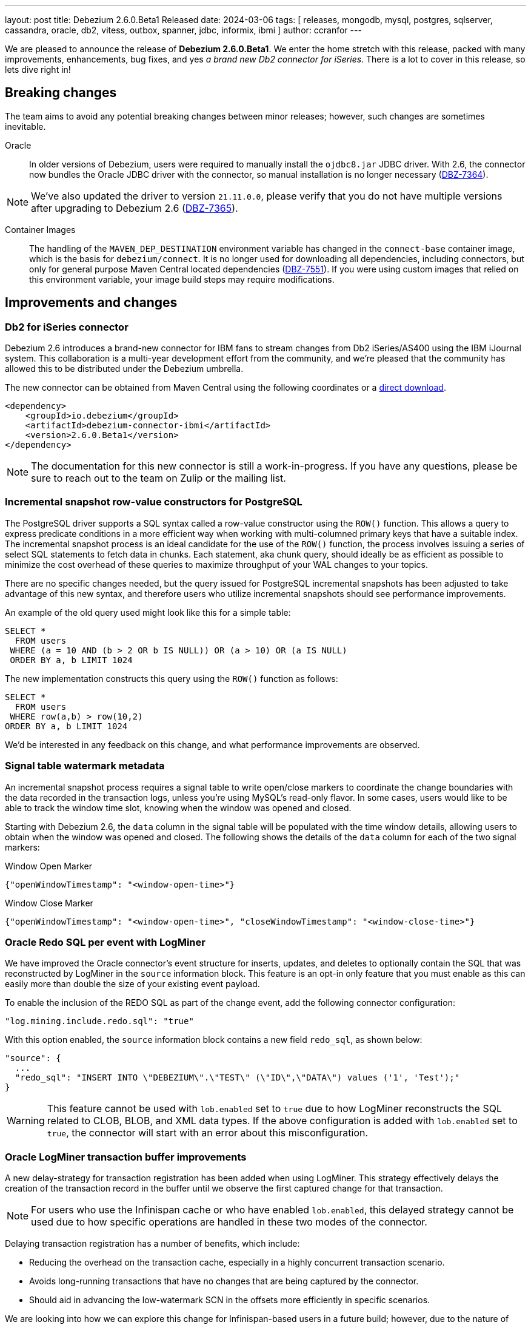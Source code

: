 ---
layout: post
title:  Debezium 2.6.0.Beta1 Released
date:   2024-03-06
tags: [ releases, mongodb, mysql, postgres, sqlserver, cassandra, oracle, db2, vitess, outbox, spanner, jdbc, informix, ibmi ]
author: ccranfor
---

We are pleased to announce the release of **Debezium 2.6.0.Beta1**.
We enter the home stretch with this release, packed with many improvements, enhancements, bug fixes, and yes _a brand new Db2 connector for iSeries_.
There is a lot to cover in this release, so lets dive right in!

+++<!- more --->+++

== Breaking changes

The team aims to avoid any potential breaking changes between minor releases; however, such changes are sometimes inevitable.

Oracle::
In older versions of Debezium, users were required to manually install the `ojdbc8.jar` JDBC driver.
With 2.6, the connector now bundles the Oracle JDBC driver with the connector, so manual installation is no longer necessary (https://issues.redhat.com/browse/DBZ-7364[DBZ-7364]).

[NOTE]
====
We've also updated the driver to version `21.11.0.0`, please verify that you do not have multiple versions after upgrading to Debezium 2.6 (https://issues.redhat.com/browse/DBZ-7365[DBZ-7365]).
====

Container Images::
The handling of the `MAVEN_DEP_DESTINATION` environment variable has changed in the `connect-base` container image, which is the basis for `debezium/connect`.
It is no longer used for downloading all dependencies, including connectors, but only for general purpose Maven Central located dependencies (https://issues.redhat.com/browse/DBZ-7551[DBZ-7551]).
If you were using custom images that relied on this environment variable, your image build steps may require modifications.

== Improvements and changes

=== Db2 for iSeries connector

Debezium 2.6 introduces a brand-new connector for IBM fans to stream changes from Db2 iSeries/AS400 using the IBM iJournal system.
This collaboration is a multi-year development effort from the community, and we're pleased that the community has allowed this to be distributed under the Debezium umbrella.

The new connector can be obtained from Maven Central using the following coordinates or a https://repo1.maven.org/maven2/io/debezium/debezium-connector-ibmi/2.6.0.Beta1/debezium-connector-ibmi-2.6.0.Beta1-plugin.zip[direct download].
```xml
<dependency>
    <groupId>io.debezium</groupId>
    <artifactId>debezium-connector-ibmi</artifactId>
    <version>2.6.0.Beta1</version>
</dependency>
```

[NOTE]
====
The documentation for this new connector is still a work-in-progress.
If you have any questions, please be sure to reach out to the team on Zulip or the mailing list.
====

=== Incremental snapshot row-value constructors for PostgreSQL

The PostgreSQL driver supports a SQL syntax called a row-value constructor using the `ROW()` function.
This allows a query to express predicate conditions in a more efficient way when working with multi-columned primary keys that have a suitable index.
The incremental snapshot process is an ideal candidate for the use of the `ROW()` function, the process involves issuing a series of select SQL statements to fetch data in chunks.
Each statement, aka chunk query, should ideally be as efficient as possible to minimize the cost overhead of these queries to maximize throughput of your WAL changes to your topics.

There are no specific changes needed, but the query issued for PostgreSQL incremental snapshots has been adjusted to take advantage of this new syntax, and therefore users who utilize incremental snapshots should see performance improvements.

An example of the old query used might look like this for a simple table:
```sql
SELECT *
  FROM users
 WHERE (a = 10 AND (b > 2 OR b IS NULL)) OR (a > 10) OR (a IS NULL)
 ORDER BY a, b LIMIT 1024
```

The new implementation constructs this query using the `ROW()` function as follows:
```sql
SELECT *
  FROM users
 WHERE row(a,b) > row(10,2)
ORDER BY a, b LIMIT 1024
```

We'd be interested in any feedback on this change, and what performance improvements are observed.

=== Signal table watermark metadata

An incremental snapshot process requires a signal table to write open/close markers to coordinate the change boundaries with the data recorded in the transaction logs, unless you're using MySQL's read-only flavor.
In some cases, users would like to be able to track the window time slot, knowing when the window was opened and closed.

Starting with Debezium 2.6, the `data` column in the signal table will be populated with the time window details, allowing users to obtain when the window was opened and closed.
The following shows the details of the `data` column for each of the two signal markers:

.Window Open Marker
```json
{"openWindowTimestamp": "<window-open-time>"}
```

.Window Close Marker
```json
{"openWindowTimestamp": "<window-open-time>", "closeWindowTimestamp": "<window-close-time>"}
```

=== Oracle Redo SQL per event with LogMiner

We have improved the Oracle connector's event structure for inserts, updates, and deletes to optionally contain the SQL that was reconstructed by LogMiner in the `source` information block.
This feature is an opt-in only feature that you must enable as this can easily more than double the size of your existing event payload.

To enable the inclusion of the REDO SQL as part of the change event, add the following connector configuration:
```json
"log.mining.include.redo.sql": "true"
```

With this option enabled, the `source` information block contains a new field `redo_sql`, as shown below:

```json
"source": {
  ...
  "redo_sql": "INSERT INTO \"DEBEZIUM\".\"TEST\" (\"ID\",\"DATA\") values ('1', 'Test');"
}
```

[WARNING]
====
This feature cannot be used with `lob.enabled` set to `true` due to how LogMiner reconstructs the SQL related to CLOB, BLOB, and XML data types.
If the above configuration is added with `lob.enabled` set to `true`, the connector will start with an error about this misconfiguration.
====

=== Oracle LogMiner transaction buffer improvements

A new delay-strategy for transaction registration has been added when using LogMiner.
This strategy effectively delays the creation of the transaction record in the buffer until we observe the first captured change for that transaction.

[NOTE]
====
For users who use the Infinispan cache or who have enabled `lob.enabled`, this delayed strategy cannot be used due to how specific operations are handled in these two modes of the connector.
====

Delaying transaction registration has a number of benefits, which include:

* Reducing the overhead on the transaction cache, especially in a highly concurrent transaction scenario.
* Avoids long-running transactions that have no changes that are being captured by the connector.
* Should aid in advancing the low-watermark SCN in the offsets more efficiently in specific scenarios.

We are looking into how we can explore this change for Infinispan-based users in a future build; however, due to the nature of how `lob.enabled` works with LogMiner, this feature won't be possible for that use case.

=== Improved event timestamp precision

Debezium 2.6 introduces a new community requested feature to improve the precision of timestamps in change events.
Users will now notice the addition of 4 new fields, two at the envelope level and two in the `source` information block as shown below:

```json
{
  "source": {
    ...,
    "ts_us": "1559033904863123",
    "ts_ns": "1559033904863123000"
  },
  "ts_us": "1580390884335451",
  "ts_ns": "1580390884335451325",
}
```

The envelope values will always provide both microsecond (`ts_us`) and nanosecond (`ts_ns`) values while the `source` information block may have both micro and nano -second precision values truncated to a lower precision if the source database does not provide that level of precision.

=== Informix appends LSN to Transaction Identifier

Informix databases only increases the transaction identifier when there are concurrent transactions, otherwise the value remains identical for sequential transactions.
This can prove difficult for users who may want to utilize the transaction metadata to order change events in a post processing step.

Debezium 2.6 for Informix will now append the log sequence number (LSN) to the transaction identifier so that users can easily sort change events based on the transaction metadata.
The transaction identifier field will now use the format `<id>:<lsn>`.
This change affects transaction metadata events and the `source` information block for change events, as shown below:

.Transaction Begin Event
```json
{
  "status": "BEGIN",
  "id": "571:53195829",
  ...
}
```
.Transaction End Event
```json
{
  "status": "END",
  "id": "571:53195832",
  ...
}
```
.Change Events
```json
{
  ...
  "source": {
    "id": "571:53195832"
    ...
  }
}
```

=== New Arbitrary-based payload formats

While it's common for users to utilize serialization based on Json, Avro, Protobufs, or CloudEvents, there may be reasons to use a more simplistic format.
Thanks to a community contribution as part of https://issues.redhat.com/browse/DBZ-7512[DBZ-7512], Debezium can be configured to use two new formats called `simplestring` and `binary`.

The `simplestring` and `binary` formats are configured in Debezium server using the `debezium.format` configurations.
For `simplestring`, the payload will be serialized as a single `STRING` data type into the topic.
For `binary`, the payload will be serialized as a `BYTES` using a `byte[]` (byte array).

=== Oracle LogMiner Hybrid Mining Strategy

Debezium 2.6 also introduces a new Oracle LogMiner mining strategy called _hyrid_, which can be enabled by setting the configuration property `log.mining.strategy` with the value of `hybrid`.
This new strategy is designed to support all schema evolution features of the default mining strategy while taking advantage of all the performance optimizations from the online catalog strategy.

The main problem with the `online_catalog` strategy is that if a mining step observes a schema change and a data change in the same mining step, LogMiner is incapable of reconstructing the SQL correctly, which will result in the table name being `OBJ# xxxxxx` or the columns represented as `COL1`, `COL2`, and so on.
To avoid this while using the online catalog strategy, users are recommended to perform schema changes in a lock-step pattern to avoid a mining step that observes both a schema change and a data change together; however, this is not always feasible.

The new hybrid strategy works by tracking a table's object id at the database level and then using this identifier to look up the schema associated with the table from Debezium's relational table model.
In short, this allows Debezium to do what Oracle LogMiner is unable to do in these specific corner cases.
The table name will be taken from the relational model's table name and columns will be mapped by column position.

Unfortunately, Oracle does not provide a way to reconstruct failed SQL operations for CLOB, BLOB, and XML data types.
This means that the new hybrid strategy cannot be configured with configurations that use `lob.enabled` set to `true`.
If a connector is started using the hybrid strategy and has `lob.enabled` set to `true`, the connector will fail to start and report a configuration failure.

== Other changes

Altogether, https://issues.redhat.com/issues/?jql=project%20%3D%20DBZ%20AND%20fixVersion%20%3D%202.6.0.Beta1%20ORDER%20BY%20component%20ASC[86 issues] were fixed in this release:

* MySQL config values validated twice https://issues.redhat.com/browse/DBZ-2015[DBZ-2015]
* PostgreSQL connector doesn't restart properly if database if not reachable https://issues.redhat.com/browse/DBZ-6236[DBZ-6236]
* NullPointerException in MongoDB connector https://issues.redhat.com/browse/DBZ-6434[DBZ-6434]
* Tests in RHEL system testsuite throw errors without ocp cluster https://issues.redhat.com/browse/DBZ-7002[DBZ-7002]
* Move timeout configuration of MongoDbReplicaSet into Builder class https://issues.redhat.com/browse/DBZ-7054[DBZ-7054]
* Several Oracle tests fail regularly on Testing Farm infrastructure https://issues.redhat.com/browse/DBZ-7072[DBZ-7072]
* Remove obsolete MySQL version from TF https://issues.redhat.com/browse/DBZ-7173[DBZ-7173]
* Add Oracle 23 to CI test matrix https://issues.redhat.com/browse/DBZ-7195[DBZ-7195]
* Refactor sharded mongo ocp test https://issues.redhat.com/browse/DBZ-7221[DBZ-7221]
* Implement Snapshotter SPI Oracle https://issues.redhat.com/browse/DBZ-7302[DBZ-7302]
* Align snapshot modes for SQLServer https://issues.redhat.com/browse/DBZ-7303[DBZ-7303]
* Update snapshot mode documentation https://issues.redhat.com/browse/DBZ-7309[DBZ-7309]
* Cassandra-4: Debezium connector stops producing events after a schema change https://issues.redhat.com/browse/DBZ-7363[DBZ-7363]
* Upgrade ojdbc8 to 21.11.0.0 https://issues.redhat.com/browse/DBZ-7365[DBZ-7365]
* Document relation between column type and serializers for outbox https://issues.redhat.com/browse/DBZ-7368[DBZ-7368]
* Callout annotations rendered multiple times in downstream User Guide https://issues.redhat.com/browse/DBZ-7418[DBZ-7418]
* Test testEmptyChangesProducesHeartbeat tends to fail randomly https://issues.redhat.com/browse/DBZ-7453[DBZ-7453]
* Align snapshot modes for PostgreSQL, MySQL, Oracle https://issues.redhat.com/browse/DBZ-7461[DBZ-7461]
* PreparedStatement leak in Oracle ReselectColumnsProcessor https://issues.redhat.com/browse/DBZ-7479[DBZ-7479]
* Allow special characters in signal table name https://issues.redhat.com/browse/DBZ-7480[DBZ-7480]
* Document toggling MariaDB mode  https://issues.redhat.com/browse/DBZ-7487[DBZ-7487]
* Poor snapshot performance with new reselect SMT https://issues.redhat.com/browse/DBZ-7488[DBZ-7488]
* Debezium Oracle Connector ParsingException on XMLTYPE with lob.enabled=true https://issues.redhat.com/browse/DBZ-7489[DBZ-7489]
* Add informix to main repository CI workflow https://issues.redhat.com/browse/DBZ-7490[DBZ-7490]
* Db2ReselectColumnsProcessorIT does not clean-up after test failures https://issues.redhat.com/browse/DBZ-7491[DBZ-7491]
* Disable Oracle Integration Tests on GitHub https://issues.redhat.com/browse/DBZ-7494[DBZ-7494]
* Unify and adjust thread time outs https://issues.redhat.com/browse/DBZ-7495[DBZ-7495]
* Completion callback called before connector stop https://issues.redhat.com/browse/DBZ-7496[DBZ-7496]
* Add "IF [NOT] EXISTS" DDL support for Oracle 23 https://issues.redhat.com/browse/DBZ-7498[DBZ-7498]
* Deployment examples show attribute name instead of its value https://issues.redhat.com/browse/DBZ-7499[DBZ-7499]
* Fix MySQL 8 event timestamp resolution logic error where fallback to seconds occurs erroneously for non-GTID events https://issues.redhat.com/browse/DBZ-7500[DBZ-7500]
* Remove incubating from Debezium documentation https://issues.redhat.com/browse/DBZ-7501[DBZ-7501]
* Add ability to parse Map<String, Object> into ConfigProperties https://issues.redhat.com/browse/DBZ-7503[DBZ-7503]
* LogMinerHelperIT test shouldAddCorrectLogFiles randomly fails https://issues.redhat.com/browse/DBZ-7504[DBZ-7504]
* Support Oracle 23 SELECT without FROM https://issues.redhat.com/browse/DBZ-7505[DBZ-7505]
* Add Oracle 23 Annotation support for CREATE/ALTER TABLE statements https://issues.redhat.com/browse/DBZ-7506[DBZ-7506]
* TestContainers MongoDbReplicaSetAuthTest randomly fails https://issues.redhat.com/browse/DBZ-7507[DBZ-7507]
* MySQl ReadOnlyIncrementalSnapshotIT testStopSnapshotKafkaSignal fails randomly https://issues.redhat.com/browse/DBZ-7508[DBZ-7508]
* Add Informix to Java Outreach https://issues.redhat.com/browse/DBZ-7510[DBZ-7510]
* Disable parallel record processing in DBZ server tests against Apicurio https://issues.redhat.com/browse/DBZ-7515[DBZ-7515]
* Add Start CDC hook in Reselect Columns PostProcessor Tests https://issues.redhat.com/browse/DBZ-7516[DBZ-7516]
* Remove the unused 'connector' parameter in the createSourceTask method in EmbeddedEngine.java https://issues.redhat.com/browse/DBZ-7517[DBZ-7517]
* Update commons-compress to 1.26.0 https://issues.redhat.com/browse/DBZ-7520[DBZ-7520]
* Promote JDBC sink from Incubating https://issues.redhat.com/browse/DBZ-7521[DBZ-7521]
* Allow to download containers also from Docker Hub https://issues.redhat.com/browse/DBZ-7524[DBZ-7524]
* Update rocketmq version https://issues.redhat.com/browse/DBZ-7525[DBZ-7525]
* signalLogWithEscapedCharacter fails with pgoutput-decoder https://issues.redhat.com/browse/DBZ-7526[DBZ-7526]
* Move RocketMQ dependency to debezium server https://issues.redhat.com/browse/DBZ-7527[DBZ-7527]
* Rework shouldGenerateSnapshotAndContinueStreaming assertions to deal with parallelization https://issues.redhat.com/browse/DBZ-7530[DBZ-7530]
* Multi-threaded snapshot can enqueue changes out of order https://issues.redhat.com/browse/DBZ-7534[DBZ-7534]
* AsyncEmbeddedEngineTest#testTasksAreStoppedIfSomeFailsToStart fails randomly https://issues.redhat.com/browse/DBZ-7535[DBZ-7535]
* MongoDbReplicaSetAuthTest fails randomly https://issues.redhat.com/browse/DBZ-7537[DBZ-7537]
* SQLServer tests taking long time due to database bad state https://issues.redhat.com/browse/DBZ-7541[DBZ-7541]
* Explicitly import jakarta dependencies that are excluded via glassfish filter https://issues.redhat.com/browse/DBZ-7545[DBZ-7545]
* ReadOnlyIncrementalSnapshotIT#testStopSnapshotKafkaSignal fails randomly https://issues.redhat.com/browse/DBZ-7553[DBZ-7553]
* Include RocketMQ and Redis container output into test log https://issues.redhat.com/browse/DBZ-7557[DBZ-7557]
* Allow XStream error ORA-23656 to be retried https://issues.redhat.com/browse/DBZ-7559[DBZ-7559]
* Numeric default value decimal scale mismatch https://issues.redhat.com/browse/DBZ-7562[DBZ-7562]
* Wait for Redis server to start https://issues.redhat.com/browse/DBZ-7564[DBZ-7564]
* Documentation conflict https://issues.redhat.com/browse/DBZ-7565[DBZ-7565]
* Fix null event timestamp possible from FORMAT_DESCRIPTION and PREVIOUS_GTIDS events in MySqlStreamingChangeEventSource::setEventTimestamp https://issues.redhat.com/browse/DBZ-7567[DBZ-7567]
* AsyncEmbeddedEngineTest.testExecuteSmt fails randomly https://issues.redhat.com/browse/DBZ-7568[DBZ-7568]
* Debezium fails to compile with JDK 21 https://issues.redhat.com/browse/DBZ-7569[DBZ-7569]
* Upgrade PostgreSQL driver to 42.6.1 https://issues.redhat.com/browse/DBZ-7571[DBZ-7571]
* Upgrade Kafka to 3.7.0 https://issues.redhat.com/browse/DBZ-7574[DBZ-7574]
* Redis tests fail randomly with JedisConnectionException: Unexpected end of stream https://issues.redhat.com/browse/DBZ-7576[DBZ-7576]
* RedisOffsetIT.testRedisConnectionRetry fails randomly https://issues.redhat.com/browse/DBZ-7578[DBZ-7578]
* Oracle connector always brings OLR dependencies https://issues.redhat.com/browse/DBZ-7579[DBZ-7579]
* Correct JDBC connector dependencies https://issues.redhat.com/browse/DBZ-7580[DBZ-7580]
* Improved logging in case of PostgreSQL failure https://issues.redhat.com/browse/DBZ-7581[DBZ-7581]
* Unavailable Toasted HSTORE Json Storage Mode column causes serialization failure https://issues.redhat.com/browse/DBZ-7582[DBZ-7582]
* Reduce debug logs on tests  https://issues.redhat.com/browse/DBZ-7588[DBZ-7588]
* Server SQS sink doesn't support quick profile https://issues.redhat.com/browse/DBZ-7590[DBZ-7590]
* Oracle Connector REST Extension Tests Fail https://issues.redhat.com/browse/DBZ-7597[DBZ-7597]
* Serialization of XML columns with NULL values fails using Infinispan Buffer https://issues.redhat.com/browse/DBZ-7598[DBZ-7598]

A huge thank you to all the contributors from the community who worked on this release:
https://github.com/akulapidAkula[Akula],
https://github.com/akulapid[Akula],
https://github.com/jchipmunk[Andrey Pustovetov],
https://github.com/ani-sha[Anisha Mohanty],
https://github.com/Bue-von-hon[Bue Von Hun],
https://github.com/Naros[Chris Cranford],
https://github.com/enzo-cappa[Enzo Cappa],
https://github.com/harveyyue[Harvey Yue],
https://github.com/jcechace[Jakub Cechacek],
https://github.com/james-johnston-thumbtack[James Johnston],
https://github.com/jpechane[Jiri Pechanec],
https://github.com/nrkljo[Lars M. Johansson],
https://github.com/methodmissing[Lourens Naudé],
https://github.com/mfvitale[Mario Fiore Vitale],
https://github.com/MartinMedek[Martin Medek],
https://github.com/mostafaghadimi[Mostafa Ghadimi],
https://github.com/nancyxu123[Nancy Xu],
https://github.com/obabec[Ondrej Babec],
https://github.com/razvanz[Razvan Laurus],
https://github.com/rk3rn3r[René Kerner],
https://github.com/roldanbob[Robert Roldan],
https://github.com/schampilomatis[Stavros Champilomatis],
https://github.com/vjuranek[Vojtech Juranek], and
https://github.com/xmzhou00[Xianming Zhou]!

== Outlook &amp; What's next?

The next few weeks will be focused primarily on stability and bug fixes.
We expect to release Debezium 2.6.0.Final in just under three weeks, so we courage you to download and test the latest Beta and provide your feedback.

If you have any questions or interested in what the roadmap holds for not only 2.6 but also the road to the new Debezium 3.0 later this fall, we encourage you to take a look at our link:/docs/roadmap[road map].
If you have any suggestions or ideas, please feel free to get in touch with us on our https://groups.google.com/forum/#!forum/debezium[mailing list] or in our https://debezium.zulipchat.com/login/#narrow/stream/302529-users[Zulip chat].

And in closing, our very own Mario Vitale will be speaking at https://osday.dev[Open Source Day 2024], where he will talk about https://osday.dev/speakers#mario[Dealing with data consistency - a CDC approach to dual writes].
Please be sure to check out his session on Day 1 as a part of the Beta track at 10:45am!

Until next time...
